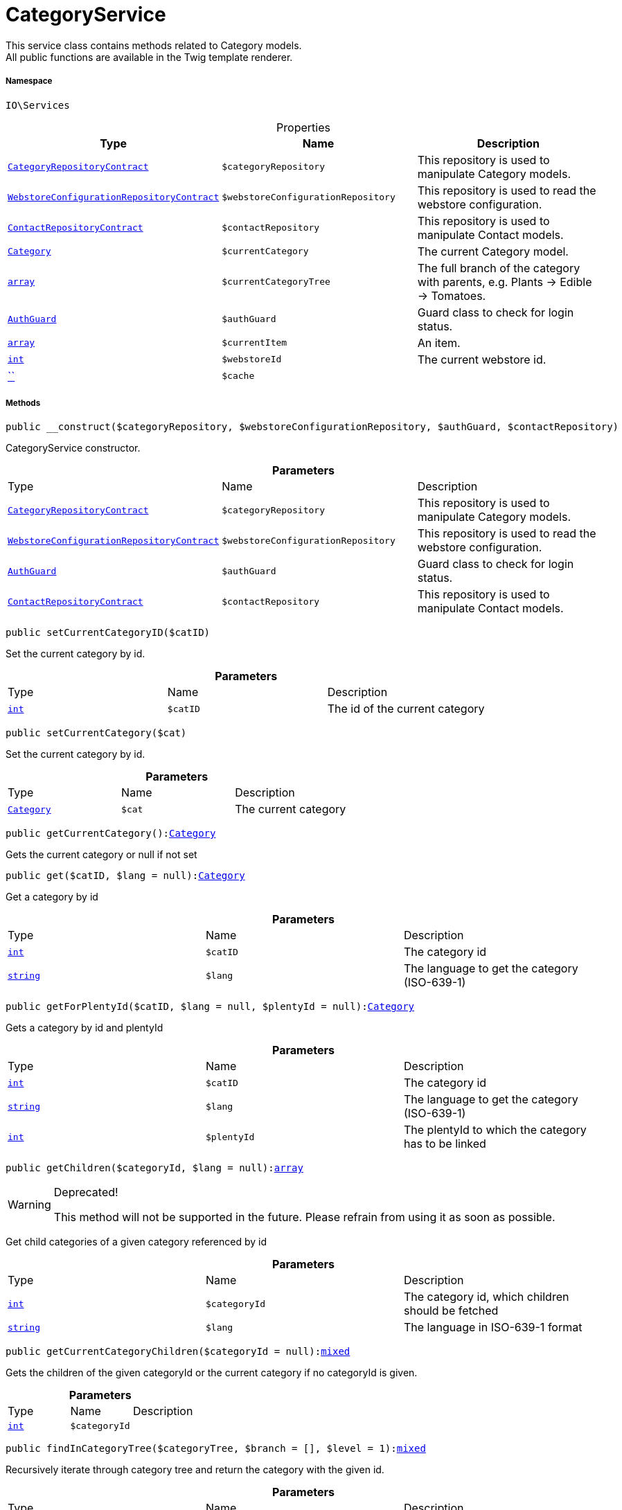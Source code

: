 :table-caption!:
:example-caption!:
:source-highlighter: prettify
:sectids!:
[[io__categoryservice]]
= CategoryService

This service class contains methods related to Category models. +
All public functions are available in the Twig template renderer.



===== Namespace

`IO\Services`





.Properties
|===
|Type |Name |Description

|xref:stable7@interface::Category.adoc#category_contracts_categoryrepositorycontract[`CategoryRepositoryContract`]
a|`$categoryRepository`
|This repository is used to manipulate Category models.|xref:stable7@interface::Webshop.adoc#webshop_contracts_webstoreconfigurationrepositorycontract[`WebstoreConfigurationRepositoryContract`]
a|`$webstoreConfigurationRepository`
|This repository is used to read the webstore configuration.|xref:stable7@interface::Webshop.adoc#webshop_contracts_contactrepositorycontract[`ContactRepositoryContract`]
a|`$contactRepository`
|This repository is used to manipulate Contact models.|xref:stable7@interface::Category.adoc#category_models_category[`Category`]
a|`$currentCategory`
|The current Category model.|link:http://php.net/array[`array`^]
a|`$currentCategoryTree`
|The full branch of the category with parents, e.g. Plants -> Edible -> Tomatoes.|xref:IO/Guards/AuthGuard.adoc#[`AuthGuard`]
a|`$authGuard`
|Guard class to check for login status.|link:http://php.net/array[`array`^]
a|`$currentItem`
|An item.|link:http://php.net/int[`int`^]
a|`$webstoreId`
|The current webstore id.|         xref:5.0.0@plugin-::.adoc#[``]
a|`$cache`
|
|===


===== Methods

[source%nowrap, php, subs=+macros]
[#__construct]
----

public __construct($categoryRepository, $webstoreConfigurationRepository, $authGuard, $contactRepository)

----





CategoryService constructor.

.*Parameters*
|===
|Type |Name |Description
|xref:stable7@interface::Category.adoc#category_contracts_categoryrepositorycontract[`CategoryRepositoryContract`]
a|`$categoryRepository`
|This repository is used to manipulate Category models.

|xref:stable7@interface::Webshop.adoc#webshop_contracts_webstoreconfigurationrepositorycontract[`WebstoreConfigurationRepositoryContract`]
a|`$webstoreConfigurationRepository`
|This repository is used to read the webstore configuration.

|xref:IO/Guards/AuthGuard.adoc#[`AuthGuard`]
a|`$authGuard`
|Guard class to check for login status.

|xref:stable7@interface::Webshop.adoc#webshop_contracts_contactrepositorycontract[`ContactRepositoryContract`]
a|`$contactRepository`
|This repository is used to manipulate Contact models.
|===


[source%nowrap, php, subs=+macros]
[#setcurrentcategoryid]
----

public setCurrentCategoryID($catID)

----





Set the current category by id.

.*Parameters*
|===
|Type |Name |Description
|link:http://php.net/int[`int`^]
a|`$catID`
|The id of the current category
|===


[source%nowrap, php, subs=+macros]
[#setcurrentcategory]
----

public setCurrentCategory($cat)

----





Set the current category by id.

.*Parameters*
|===
|Type |Name |Description
|xref:stable7@interface::Category.adoc#category_models_category[`Category`]
a|`$cat`
|The current category
|===


[source%nowrap, php, subs=+macros]
[#getcurrentcategory]
----

public getCurrentCategory():xref:stable7@interface::Category.adoc#category_models_category[Category]

----





Gets the current category or null if not set

[source%nowrap, php, subs=+macros]
[#get]
----

public get($catID, $lang = null):xref:stable7@interface::Category.adoc#category_models_category[Category]

----





Get a category by id

.*Parameters*
|===
|Type |Name |Description
|link:http://php.net/int[`int`^]
a|`$catID`
|The category id

|link:http://php.net/string[`string`^]
a|`$lang`
|The language to get the category (ISO-639-1)
|===


[source%nowrap, php, subs=+macros]
[#getforplentyid]
----

public getForPlentyId($catID, $lang = null, $plentyId = null):xref:stable7@interface::Category.adoc#category_models_category[Category]

----





Gets a category by id and plentyId

.*Parameters*
|===
|Type |Name |Description
|link:http://php.net/int[`int`^]
a|`$catID`
|The category id

|link:http://php.net/string[`string`^]
a|`$lang`
|The language to get the category (ISO-639-1)

|link:http://php.net/int[`int`^]
a|`$plentyId`
|The plentyId to which the category has to be linked
|===


[source%nowrap, php, subs=+macros]
[#getchildren]
----

public getChildren($categoryId, $lang = null):link:http://php.net/array[array^]

----

[WARNING]
.Deprecated! 
====

This method will not be supported in the future. Please refrain from using it as soon as possible.

====




Get child categories of a given category referenced by id

.*Parameters*
|===
|Type |Name |Description
|link:http://php.net/int[`int`^]
a|`$categoryId`
|The category id, which children should be fetched

|link:http://php.net/string[`string`^]
a|`$lang`
|The language in ISO-639-1 format
|===


[source%nowrap, php, subs=+macros]
[#getcurrentcategorychildren]
----

public getCurrentCategoryChildren($categoryId = null):link:http://php.net/mixed[mixed^]

----





Gets the children of the given categoryId or the current category if no categoryId is given.

.*Parameters*
|===
|Type |Name |Description
|link:http://php.net/int[`int`^]
a|`$categoryId`
|
|===


[source%nowrap, php, subs=+macros]
[#findincategorytree]
----

public findInCategoryTree($categoryTree, $branch = [], $level = 1):link:http://php.net/mixed[mixed^]

----





Recursively iterate through category tree and return the category with the given id.

.*Parameters*
|===
|Type |Name |Description
|xref:IO/Services.adoc#[`Services`]
a|`$categoryTree`
|A tree containing all categories

|link:http://php.net/array[`array`^]
a|`$branch`
|The current branch of the categoryTree

|link:http://php.net/int[`int`^]
a|`$level`
|The current depth of the recursion
|===


[source%nowrap, php, subs=+macros]
[#geturl]
----

public getURL($category, $lang = null, $webstoreId = null):link:http://php.net/string[string^]

----





Return the URL for a given category.

.*Parameters*
|===
|Type |Name |Description
|xref:stable7@interface::Category.adoc#category_models_category[`Category`]
a|`$category`
|The category to get the URL for

|link:http://php.net/string[`string`^]
a|`$lang`
|The language to get the URL for (ISO-639-1)

|link:http://php.net/int[`int`^]
a|`$webstoreId`
|
|===


[source%nowrap, php, subs=+macros]
[#geturlbyid]
----

public getURLById($categoryId, $lang = null):link:http://php.net/string[string^]

----





Return the url for a given category id.

.*Parameters*
|===
|Type |Name |Description
|link:http://php.net/int[`int`^]
a|`$categoryId`
|Id of category to fetch

|link:http://php.net/string[`string`^]
a|`$lang`
|Language in format ISO-639-1
|===


[source%nowrap, php, subs=+macros]
[#getdetails]
----

public getDetails($category, $lang):xref:stable7@interface::Category.adoc#category_models_categorydetails[CategoryDetails]

----





Get CategoryDetails of the given category for a given language

.*Parameters*
|===
|Type |Name |Description
|xref:stable7@interface::Category.adoc#category_models_category[`Category`]
a|`$category`
|The category model

|link:http://php.net/string[`string`^]
a|`$lang`
|The language in format ISO-639-1
|===


[source%nowrap, php, subs=+macros]
[#iscurrent]
----

public isCurrent($category):link:http://php.net/bool[bool^]

----





Check whether a category is referenced by the current route

.*Parameters*
|===
|Type |Name |Description
|xref:stable7@interface::Category.adoc#category_models_category[`Category`] \| link:http://php.net/array[`array`^]
a|`$category`
|The category to check
|===


[source%nowrap, php, subs=+macros]
[#isopen]
----

public isOpen($category):link:http://php.net/bool[bool^]

----





Check whether any child of a category is referenced by the current route

.*Parameters*
|===
|Type |Name |Description
|xref:stable7@interface::Category.adoc#category_models_category[`Category`] \| link:http://php.net/array[`array`^]
a|`$category`
|The category to check
|===


[source%nowrap, php, subs=+macros]
[#isactive]
----

public isActive($category = null):link:http://php.net/bool[bool^]

----





Check whether a category or any of its children is referenced by the current route

.*Parameters*
|===
|Type |Name |Description
|link:http://php.net/mixed[`mixed`^]
a|`$category`
|The category to check
|===


[source%nowrap, php, subs=+macros]
[#getitems]
----

public getItems($category = null, $params = [], $page = 1):link:http://php.net/array[array^]

----





Get items for the given or current category

.*Parameters*
|===
|Type |Name |Description
|xref:stable7@interface::Category.adoc#category_models_category[`Category`]
a|`$category`
|The category of which you want items of (null means currentCategory)

|link:http://php.net/array[`array`^]
a|`$params`
|The parameters for the repository

|link:http://php.net/int[`int`^]
a|`$page`
|The desired page, always >0
|===


[source%nowrap, php, subs=+macros]
[#getnavigationtree]
----

public getNavigationTree($type = null, $lang = null, $maxLevel = 2, $customerClassId):link:http://php.net/array[array^]

----





Return the sitemap tree as an array

.*Parameters*
|===
|Type |Name |Description
|link:http://php.net/mixed[`mixed`^]
a|`$type`
|Only return categories of given types

|link:http://php.net/string[`string`^]
a|`$lang`
|The language to get sitemap tree for

|link:http://php.net/int[`int`^]
a|`$maxLevel`
|The deepest category level to load

|link:http://php.net/int[`int`^]
a|`$customerClassId`
|The customer class id to get tree
|===


[source%nowrap, php, subs=+macros]
[#getpartialtree]
----

public getPartialTree($categoryId, $type = \IO\Constants\CategoryType::ALL):link:http://php.net/array[array^]

----





Builds a partial tree of starting from the given category id

.*Parameters*
|===
|Type |Name |Description
|link:http://php.net/int[`int`^]
a|`$categoryId`
|The category id

|link:http://php.net/string[`string`^]
a|`$type`
|The type of category, see /IO/Constants/CategoryType
|===


[source%nowrap, php, subs=+macros]
[#getnavigationlist]
----

public getNavigationList($type = [], $lang = null):link:http://php.net/array[array^]

----





Return the sitemap list as an array

.*Parameters*
|===
|Type |Name |Description
|link:http://php.net/string[`string`^] \| link:http://php.net/array[`array`^]
a|`$type`
|Only return categories of given type, see /IO/Constants/CategoryType

|link:http://php.net/string[`string`^]
a|`$lang`
|The language to get sitemap list for (ISO-639-1)
|===


[source%nowrap, php, subs=+macros]
[#gethierarchy]
----

public getHierarchy($catID, $bottomUp = false, $filterCategories = false):link:http://php.net/array[array^]

----





Returns a list of all parent categories including given category.

.*Parameters*
|===
|Type |Name |Description
|link:http://php.net/int[`int`^]
a|`$catID`
|The category id to get the parents for or 0 to use current category

|link:http://php.net/bool[`bool`^]
a|`$bottomUp`
|Set true to order result from bottom (deepest category) to top (= level 1)

|link:http://php.net/bool[`bool`^]
a|`$filterCategories`
|Filter categories
|===


[source%nowrap, php, subs=+macros]
[#isvisibleforwebstore]
----

public isVisibleForWebstore($category, $webstoreId = null, $lang = null):link:http://php.net/bool[bool^]

----





Check if a category is visible for a webstore.

.*Parameters*
|===
|Type |Name |Description
|xref:stable7@interface::Category.adoc#category_models_category[`Category`]
a|`$category`
|Category model to check

|link:http://php.net/int[`int`^]
a|`$webstoreId`
|WebstoreId for filtering result (not plentyId)

|link:http://php.net/string[`string`^]
a|`$lang`
|Language for filtering result (ISO-639-1)
|===


[source%nowrap, php, subs=+macros]
[#setcurrentitem]
----

public setCurrentItem($item)

----





Setter for current item array.

.*Parameters*
|===
|Type |Name |Description
|link:http://php.net/array[`array`^]
a|`$item`
|An item.
|===


[source%nowrap, php, subs=+macros]
[#getcurrentitem]
----

public getCurrentItem():link:http://php.net/array[array^]

----





Getter for current item array.

[source%nowrap, php, subs=+macros]
[#ishidden]
----

public isHidden($categoryId):link:http://php.net/bool[bool^]

----





Check wether a category is hidden or not

.*Parameters*
|===
|Type |Name |Description
|link:http://php.net/int[`int`^]
a|`$categoryId`
|The id of the category to check
|===


[source%nowrap, php, subs=+macros]
[#frommemorycache]
----

public fromMemoryCache()

----







[source%nowrap, php, subs=+macros]
[#resetmemorycache]
----

public resetMemoryCache($key = null)

----







.*Parameters*
|===
|Type |Name |Description
|         xref:5.0.0@plugin-::.adoc#[``]
a|`$key`
|
|===


